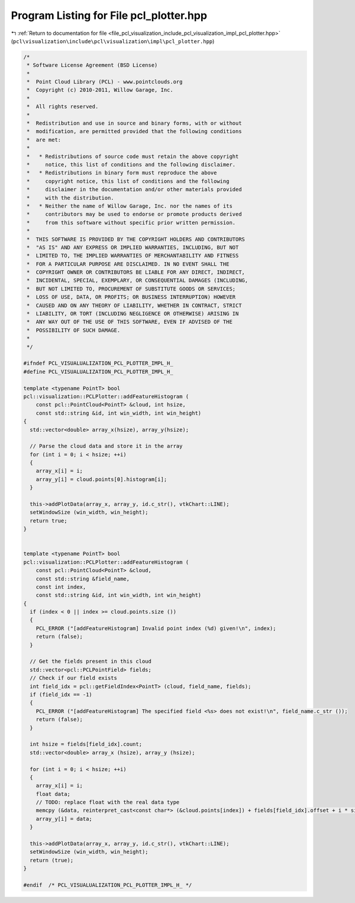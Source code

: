
.. _program_listing_file_pcl_visualization_include_pcl_visualization_impl_pcl_plotter.hpp:

Program Listing for File pcl_plotter.hpp
========================================

|exhale_lsh| :ref:`Return to documentation for file <file_pcl_visualization_include_pcl_visualization_impl_pcl_plotter.hpp>` (``pcl\visualization\include\pcl\visualization\impl\pcl_plotter.hpp``)

.. |exhale_lsh| unicode:: U+021B0 .. UPWARDS ARROW WITH TIP LEFTWARDS

.. code-block:: cpp

   /*
    * Software License Agreement (BSD License)
    *
    *  Point Cloud Library (PCL) - www.pointclouds.org
    *  Copyright (c) 2010-2011, Willow Garage, Inc.
    *
    *  All rights reserved.
    *
    *  Redistribution and use in source and binary forms, with or without
    *  modification, are permitted provided that the following conditions
    *  are met:
    *
    *   * Redistributions of source code must retain the above copyright
    *     notice, this list of conditions and the following disclaimer.
    *   * Redistributions in binary form must reproduce the above
    *     copyright notice, this list of conditions and the following
    *     disclaimer in the documentation and/or other materials provided
    *     with the distribution.
    *   * Neither the name of Willow Garage, Inc. nor the names of its
    *     contributors may be used to endorse or promote products derived
    *     from this software without specific prior written permission.
    *
    *  THIS SOFTWARE IS PROVIDED BY THE COPYRIGHT HOLDERS AND CONTRIBUTORS
    *  "AS IS" AND ANY EXPRESS OR IMPLIED WARRANTIES, INCLUDING, BUT NOT
    *  LIMITED TO, THE IMPLIED WARRANTIES OF MERCHANTABILITY AND FITNESS
    *  FOR A PARTICULAR PURPOSE ARE DISCLAIMED. IN NO EVENT SHALL THE
    *  COPYRIGHT OWNER OR CONTRIBUTORS BE LIABLE FOR ANY DIRECT, INDIRECT,
    *  INCIDENTAL, SPECIAL, EXEMPLARY, OR CONSEQUENTIAL DAMAGES (INCLUDING,
    *  BUT NOT LIMITED TO, PROCUREMENT OF SUBSTITUTE GOODS OR SERVICES;
    *  LOSS OF USE, DATA, OR PROFITS; OR BUSINESS INTERRUPTION) HOWEVER
    *  CAUSED AND ON ANY THEORY OF LIABILITY, WHETHER IN CONTRACT, STRICT
    *  LIABILITY, OR TORT (INCLUDING NEGLIGENCE OR OTHERWISE) ARISING IN
    *  ANY WAY OUT OF THE USE OF THIS SOFTWARE, EVEN IF ADVISED OF THE
    *  POSSIBILITY OF SUCH DAMAGE.
    *
    */
   
   #ifndef PCL_VISUALUALIZATION_PCL_PLOTTER_IMPL_H_
   #define PCL_VISUALUALIZATION_PCL_PLOTTER_IMPL_H_
   
   template <typename PointT> bool
   pcl::visualization::PCLPlotter::addFeatureHistogram (
       const pcl::PointCloud<PointT> &cloud, int hsize, 
       const std::string &id, int win_width, int win_height)
   {
     std::vector<double> array_x(hsize), array_y(hsize);
     
     // Parse the cloud data and store it in the array
     for (int i = 0; i < hsize; ++i)
     {
       array_x[i] = i;
       array_y[i] = cloud.points[0].histogram[i];
     }
     
     this->addPlotData(array_x, array_y, id.c_str(), vtkChart::LINE);
     setWindowSize (win_width, win_height);
     return true;
   }
   
   
   template <typename PointT> bool
   pcl::visualization::PCLPlotter::addFeatureHistogram (
       const pcl::PointCloud<PointT> &cloud, 
       const std::string &field_name,
       const int index, 
       const std::string &id, int win_width, int win_height)
   {
     if (index < 0 || index >= cloud.points.size ())
     {
       PCL_ERROR ("[addFeatureHistogram] Invalid point index (%d) given!\n", index);
       return (false);
     }
   
     // Get the fields present in this cloud
     std::vector<pcl::PCLPointField> fields;
     // Check if our field exists
     int field_idx = pcl::getFieldIndex<PointT> (cloud, field_name, fields);
     if (field_idx == -1)
     {
       PCL_ERROR ("[addFeatureHistogram] The specified field <%s> does not exist!\n", field_name.c_str ());
       return (false);
     }
   
     int hsize = fields[field_idx].count;
     std::vector<double> array_x (hsize), array_y (hsize);
     
     for (int i = 0; i < hsize; ++i)
     {
       array_x[i] = i;
       float data;
       // TODO: replace float with the real data type
       memcpy (&data, reinterpret_cast<const char*> (&cloud.points[index]) + fields[field_idx].offset + i * sizeof (float), sizeof (float));
       array_y[i] = data;
     }
     
     this->addPlotData(array_x, array_y, id.c_str(), vtkChart::LINE);
     setWindowSize (win_width, win_height);
     return (true);
   }
   
   #endif  /* PCL_VISUALUALIZATION_PCL_PLOTTER_IMPL_H_ */
   
